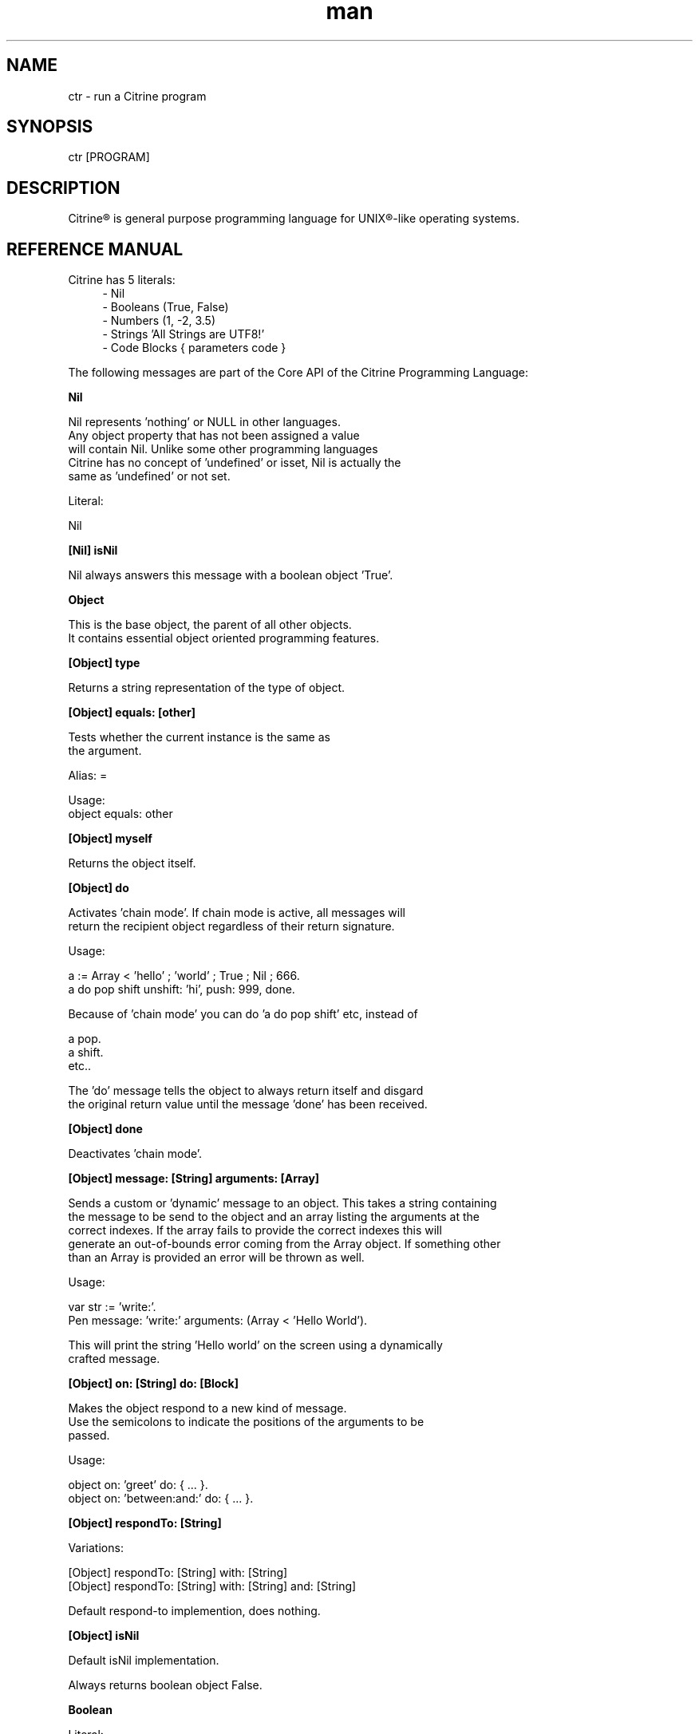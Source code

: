 
.\" Manpage for ctr.
.TH man 1 "31 October 2016" "1.0" "CTR man page"
.SH NAME
ctr \- run a Citrine program
.SH SYNOPSIS
ctr [PROGRAM]
.SH DESCRIPTION
Citrine\*R is general purpose programming language for UNIX\*R-like operating systems.
.SH REFERENCE MANUAL
Citrine has 5 literals:
.RS 4
.br 
- Nil
.br
- Booleans (True, False)
.br
- Numbers (1, -2, 3.5)
.br
- Strings 'All Strings are UTF8!'
.br
- Code Blocks { parameters code }
.br

.RE
The following messages are part of the Core API of the Citrine Programming Language:
.br
.BR.BR.BR

.B Nil
.nf
    
     Nil represents 'nothing' or NULL in other languages.
     Any object property that has not been assigned a value
     will contain Nil. Unlike some other programming languages
     Citrine has no concept of 'undefined' or isset, Nil is actually the
     same as 'undefined' or not set.
    
     Literal:
    
     Nil
.fi
.BR.BR.BR

.B [Nil] isNil
.nf
    
     Nil always answers this message with a boolean object 'True'.
.fi
.BR.BR.BR

.B Object
.nf
    
     This is the base object, the parent of all other objects.
     It contains essential object oriented programming features.
.fi
.BR.BR.BR

.B [Object] type
.nf
    
     Returns a string representation of the type of object.
.fi
.BR.BR.BR

.B [Object] equals: [other]
.nf
    
     Tests whether the current instance is the same as
     the argument.
    
     Alias: =
    
     Usage:
     object equals: other
.fi
.BR.BR.BR

.B [Object] myself
.nf
    
     Returns the object itself.
.fi
.BR.BR.BR

.B [Object] do
.nf
    
     Activates 'chain mode'. If chain mode is active, all messages will
     return the recipient object regardless of their return signature.
    
     Usage:
    
     a := Array < 'hello' ; 'world' ; True ; Nil ; 666.
     a do pop shift unshift: 'hi', push: 999, done.
    
     Because of 'chain mode' you can do 'a do pop shift' etc, instead of
    
     a pop.
     a shift.
     etc..
    
     The 'do' message tells the object to always return itself and disgard
     the original return value until the message 'done' has been received.
.fi
.BR.BR.BR

.B [Object] done
.nf
    
     Deactivates 'chain mode'.
.fi
.BR.BR.BR

.B [Object] message: [String] arguments: [Array]
.nf
    
     Sends a custom or 'dynamic' message to an object. This takes a string containing
     the message to be send to the object and an array listing the arguments at the
     correct indexes. If the array fails to provide the correct indexes this will
     generate an out-of-bounds error coming from the Array object. If something other
     than an Array is provided an error will be thrown as well.
    
     Usage:
    
     var str := 'write:'.
     Pen message: 'write:' arguments: (Array < 'Hello World').
    
     This will print the string 'Hello world' on the screen using a dynamically
     crafted message.
.fi
.BR.BR.BR

.B [Object] on: [String] do: [Block]
.nf
    
     Makes the object respond to a new kind of message.
     Use the semicolons to indicate the positions of the arguments to be
     passed.
    
     Usage:
    
     object on: 'greet' do: { ... }.
     object on: 'between:and:' do: { ... }.
    
.fi
.BR.BR.BR

.B [Object] respondTo: [String]
.nf
    
     Variations:
    
     [Object] respondTo: [String] with: [String]
     [Object] respondTo: [String] with: [String] and: [String]
    
     Default respond-to implemention, does nothing.
.fi
.BR.BR.BR

.B [Object] isNil
.nf
    
     Default isNil implementation.
    
     Always returns boolean object False.
.fi
.BR.BR.BR

.B Boolean
.nf
    
     Literal:
    
     True
     False
.fi
.BR.BR.BR

.B [Boolean] = [other]
.nf
    
     Tests whether the other object (as a boolean) has the
     same value (boolean state True or False) as the current one.
    
     Usage:
    
     (True = False) ifFalse: { Pen write: 'This is not True!'. }.
.fi
.BR.BR.BR

.B [Boolean] != [other]
.nf
    
     Tests whether the other object (as a boolean) has the
     same value (boolean state True or False) as the current one.
    
     Usage:
    
     (True != False) ifTrue: { Pen write: 'This is not True!'. }.
.fi
.BR.BR.BR

.B [Boolean] toString
.nf
    
     Simple cast function.
.fi
.BR.BR.BR

.B [Boolean] break
.nf
    
     Breaks out of the current block and bubbles up to the parent block if
     the value of the receiver equals boolean True.
    
     Usage:
    
     (iteration > 10) break. #breaks out of loop after 10 iterations
.fi
.BR.BR.BR

.B [Boolean] continue
.nf
    
     Skips the remainder of the current block in a loop, continues to the next
     iteration.
    
     Usage:
    
     (iteration > 10) continue.
.fi
.BR.BR.BR

.B [Boolean] ifTrue: [block]
.nf
    
     Executes a block of code if the value of the boolean
     object is True.
    
     Usage:
     (some expression) ifTrue: { ... }.
    
.fi
.BR.BR.BR

.B [Boolean] ifFalse: [block]
.nf
    
     Executes a block of code if the value of the boolean
     object is True.
    
     Usage:
     (some expression) ifFalse: { ... }.
    
.fi
.BR.BR.BR

.B [Boolean] not
.nf
    
     Returns the opposite of the current value.
    
     Usage:
     True := False not.
    
.fi
.BR.BR.BR

.B [Boolean] flip
.nf
    
     'Flips a coin'. Returns a random boolean value True or False.
    
     Usage:
     coinLandsOn := (Boolean flip).
.fi
.BR.BR.BR

.B [Boolean] either: [this] or: [that]
.nf
    
     Returns argument #1 if boolean value is True and argument #2 otherwise.
    
     Usage:
     Pen write: 'the coin lands on: ' + (Boolean flip either: 'head' or: 'tail').
.fi
.BR.BR.BR

.B [Boolean] & [other]
.nf
    
     Returns True if both the object value is True and the
     argument is True as well.
    
     Usage:
    
     a & b
    
.fi
.BR.BR.BR

.B [Boolean] ! [other]
.nf
    
     Returns True if the object value is False and the
     argument is False as well.
    
     Usage:
    
     a ! b
    
.fi
.BR.BR.BR

.B [Boolean] | [other]
.nf
    
     Returns True if either the object value is True or the
     argument is True or both are True.
    
     Usage:
    
     a | b
.fi
.BR.BR.BR

.B [Boolean] ? [other]
.nf
    
     Returns True if either the object value is True or the
     argument is True but not both.
    
     Usage:
    
     a ? b
.fi
.BR.BR.BR

.B [Boolean] toNumber
.nf
    
     Returns 0 if boolean is False and 1 otherwise.
.fi
.BR.BR.BR

.B Number
.nf
    
     Literal:
    
     0
     1
     -8
     2.5
    
     Represents a number object in Citrine.
.fi
.BR.BR.BR

.BR.BR.BR

.BR.BR.BR

.B [Number] > [other]
.nf
    
     Returns True if the number is higher than other number.
.fi
.BR.BR.BR

.B [Number] >=: [other]
.nf
    
     Returns True if the number is higher than or equal to other number.
.fi
.BR.BR.BR

.B [Number] < [other]
.nf
    
     Returns True if the number is less than other number.
.fi
.BR.BR.BR

.B [Number] <=: [other]
.nf
    
     Returns True if the number is less than or equal to other number.
.fi
.BR.BR.BR

.B [Number] = [other]
.nf
    
     Returns True if the number equals the other number.
.fi
.BR.BR.BR

.B [Number] !=: [other]
.nf
    
     Returns True if the number does not equal the other number.
.fi
.BR.BR.BR

.B [Number] between: [low] and: [high]
.nf
    
     Returns True if the number instance has a value between the two
     specified values.
    
     Usage:
    
     q between: x and: y
.fi
.BR.BR.BR

.B [Number] odd
.nf
    
     Returns True if the number is odd and False otherwise.
.fi
.BR.BR.BR

.B [Number] even
.nf
    
     Returns True if the number is even and False otherwise.
.fi
.BR.BR.BR

.B [Number] + [Number]
.nf
    
     Adds the other number to the current one. Returns a new
     number object.
.fi
.BR.BR.BR

.B [Number] +=: [Number]
.nf
    
     Increases the number ITSELF by the specified amount, this message will change the
     value of the number object itself instead of returning a new number.
.fi
.BR.BR.BR

.B [Number] - [Number]
.nf
    
     Subtracts the other number from the current one. Returns a new
     number object.
.fi
.BR.BR.BR

.B [Number] -=: [number]
.nf
    
     Decreases the number ITSELF by the specified amount, this message will change the
     value of the number object itself instead of returning a new number.
.fi
.BR.BR.BR

.B [Number] * [Number or Block]
.nf
    
     Multiplies the number by the specified multiplier. Returns a new
     number object.
.fi
.BR.BR.BR

.B [Number] times: [Block]
.nf
    
     Runs the block of code a 'Number' of times.
     This is the most basic form of a loop.
    
     Usage:
    
     7 times: { :i Pen write: i. }.
    
     The example above runs the block 7 times. The current iteration
     number is passed to the block as a parameter (i in this example).
.fi
.BR.BR.BR

.B [Number] *=: [Number]
.nf
    
     Multiplies the number ITSELF by multiplier, this message will change the
     value of the number object itself instead of returning a new number.
    
     Usage:
    
     x := 5.
     x *=: 2. #x is now 10.
    
     Use this message to apply the operation to the object itself instead
     of creating and returning a new object.
.fi
.BR.BR.BR

.B [Number] / [Number]
.nf
    
     Divides the number by the specified divider. Returns a new
     number object.
.fi
.BR.BR.BR

.B [Number] /=: [Number]
.nf
    
     Divides the number ITSELF by divider, this message will change the
     value of the number object itself instead of returning a new number.
    
     Usage:
    
     x := 10.
     x /=: 2. #x will now be 5.
    
     Use this message to apply the operation to the object itself instead
     of generating a new object.
.fi
.BR.BR.BR

.B [Number] % [modulo]
.nf
    
     Returns the modulo of the number. This message will return a new
     object representing the modulo of the recipient.
    
     Usage:
    
     x := 11 % 3. #x will now be 2
    
     Use this message to apply the operation of division to the
     object itself instead of generating a new one.
.fi
.BR.BR.BR

.B [Number] toPowerOf: [power]
.nf
    
     Returns a new object representing the
     number to the specified power.
    
     Usage:
    
     x := 2 toPowerOf: 8. #x will be 256
    
     The example above will raise 2 to the power of 8 resulting in
     a new Number object: 256.
.fi
.BR.BR.BR

.B [Number] pos
.nf
    
     Returns a boolean indicating wether the number is positive.
     This message will return a boolean object 'True' if the recipient is
     positive and 'False' otherwise.
    
     Usage:
    
     hope := 0.1.
     ( hope pos ) ifTrue: { Pen write: 'Still a little hope for humanity'. }.
    
     The example above will print the message because hope is higher than 0.
.fi
.BR.BR.BR

.B [Number] neg
.nf
    
     Returns a boolean indicating wether the number is negative.
     This message will return a boolean object 'True' if the recipient is
     negative and 'False' otherwise. It's the eaxct opposite of the 'positive'
     message.
    
     Usage:
    
     hope := -1.
     (hope neg) ifTrue: { Pen write: 'No hope left'. }.
    
     The example above will print the message because the value of the variable
     hope is less than 0.
.fi
.BR.BR.BR

.B [Number] max: [other]
.nf
    
     Returns the biggest number of the two.
    
     Usage:
    
     x := 6 max: 4. #x is 6
     x := 6 max: 7. #x is 7
.fi
.BR.BR.BR

.B [Number] min: [other]
.nf
    
     Returns a the smallest number.
    
     Usage:
    
     x := 6 min: 4. #x is 4
     x := 6 min: 7. #x is 7
.fi
.BR.BR.BR

.B [Number] factorial
.nf
    
     Calculates the factorial of a number.
.fi
.BR.BR.BR

.B [Number] to: [number] step: [step] do: [block]
.nf
    
     Runs the specified block for each step it takes to go from
     the start value to the target value using the specified step size.
     This is basically how you write for-loops in Citrine.
    
     Usage:
    
     1 to: 5 step: 1 do: { :step Pen write: 'this is step #'+step. }.
.fi
.BR.BR.BR

.B [Number] floor
.nf
    
     Gives the largest integer less than the recipient.
    
     Usage:
    
     x := 4.5
     y := x floor. #y will be 4
    
     The example above applies the floor function to the recipient (4.5)
     returning a new number object (4).
.fi
.BR.BR.BR

.B [Number] ceil
.nf
    
     Rounds up the recipient number and returns the next higher integer number
     as a result.
    
     Usage:
    
     x := 4.5.
     y = x ceil. #y will be 5
    
     The example above applies the ceiling function to the recipient (4.5)
     returning a new number object (5).
.fi
.BR.BR.BR

.B [Number] round
.nf
    
     Returns the rounded number.
.fi
.BR.BR.BR

.B [Number] abs
.nf
    
     Returns the absolute (unsigned, positive) value of the number.
    
     Usage:
    
     x := -7.
     y := x abs. #y will be 7
    
     The example above strips the sign off the value -7 resulting
     in 7.
.fi
.BR.BR.BR

.B [Number] sqrt
.nf
    
     Returns the square root of the recipient.
    
     Usage:
    
     x := 49.
     y := x sqrt. #y will be 7
    
     The example above takes the square root of 49, resulting in the
     number 7.
.fi
.BR.BR.BR

.B [Number] exp
.nf
    
     Returns the exponent of the number.
.fi
.BR.BR.BR

.B [Number] sin
.nf
    
     Returns the sine of the number.
.fi
.BR.BR.BR

.B [Number] cos
.nf
    
     Returns the cosine of the number.
.fi
.BR.BR.BR

.B [Number] tan
.nf
    
     Caculates the tangent of a number.
.fi
.BR.BR.BR

.B [Number] atan
.nf
    
     Caculates the arctangent of a number.
.fi
.BR.BR.BR

.B [Number] log
.nf
    
     Calculates the logarithm of a number.
.fi
.BR.BR.BR

.B [Number] toString
.nf
    
     Wrapper for cast function.
.fi
.BR.BR.BR

.B [Number] toBoolean
.nf
    
     Casts a number to a boolean object.
.fi
.BR.BR.BR

.B String
.nf
    
     Literal:
    
     'Hello World, this is a String.'
    
     A sequence of characters. In Citrine, strings are UTF-8 aware.
     You may only use single quotes. To escape a character use the
     backslash '\\' character.
    
.fi
.BR.BR.BR

.BR.BR.BR

.BR.BR.BR

.B [String] bytes
.nf
    
     Returns the number of bytes in a string, as opposed to
     length which returns the number of UTF-8 code points (symbols or characters).
.fi
.BR.BR.BR

.B [String] = [other]
.nf
    
     Returns True if the other string is the same (in bytes).
.fi
.BR.BR.BR

.B [String] != [other]
.nf
    
     Returns True if the other string is not the same (in bytes).
.fi
.BR.BR.BR

.B [String] length
.nf
    
     Returns the length of the string in symbols.
     This message is UTF-8 unicode aware. A 4 byte character will be counted as ONE.
.fi
.BR.BR.BR

.B [String] + [other]
.nf
    
     Appends other string to self and returns the resulting
     string as a new object.
.fi
.BR.BR.BR

.B [String] append: [String].
.nf
    
     Appends the specified string to itself. This is different from the '+'
     message, the '+' message adds the specified string while creating a new string.
     Appends on the other hand modifies the original string.
    
     Usage:
    
     x := 'Hello '.
     x append: 'World'.
     Pen write: x. #Hello World
    
.fi
.BR.BR.BR

.B [String] from: [position] to: [destination]
.nf
    
     Returns a portion of a string defined by from-to values.
     This message is UTF-8 unicode aware.
    
     Usage:
    
     'hello' from: 2 to: 3. #ll
.fi
.BR.BR.BR

.B [String] from: [start] length: [length]
.nf
    
     Returns a portion of a string defined by from
     and length values.
     This message is UTF-8 unicode aware.
    
     Usage:
    
     'hello' from: 2 length: 3. #llo
.fi
.BR.BR.BR

.B [String] skip: [number]
.nf
    
     Returns a string without the first X characters.
.fi
.BR.BR.BR

.B [String] at: [position]
.nf
    
     Returns the character at the specified position (UTF8 aware).
     You may also use the alias '@'.
    
     Usage:
    
     ('hello' at: 2). #l
     ('hello' @ 2). #l
.fi
.BR.BR.BR

.B [String] byteAt: [position]
.nf
    
     Returns the byte at the specified position (in bytes).
     Note that you cannot use the '@' message here because that will
     return the unicode point at the specified position, not the byte.
    
     Usage:
     ('abc' byteAt: 1). #98
.fi
.BR.BR.BR

.B [String] indexOf: [subject]
.nf
    
     Returns the index (character number, not the byte!) of the
     needle in the haystack.
    
     Usage:
    
     'find the needle' indexOf: 'needle'. #9
    
.fi
.BR.BR.BR

.B [String] asciiUpperCase
.nf
    
     Returns a new uppercased version of the string.
     Note that this is just basic ASCII case functionality, this should only
     be used for internal keys and as a basic utility function. This function
     DOES NOT WORK WITH UTF8 characters !
.fi
.BR.BR.BR

.B [String] asciiLowerCase
.nf
    
     Returns a new lowercased version of the string.
     Note that this is just basic ASCII case functionality, this should only
     be used for internal keys and as a basic utility function. This function
     DOES NOT WORK WITH UTF8 characters !
.fi
.BR.BR.BR

.B [String] asciiLowerCase1st
.nf
    
     Converts the first character of the recipient to lowercase and
     returns the resulting string object.
.fi
.BR.BR.BR

.B [String] asciiUpperCase1st
.nf
    
     Converts the first character of the recipient to uppercase and
     returns the resulting string object.
.fi
.BR.BR.BR

.B [String] lastIndexOf: [subject]
.nf
    
     Returns the index (character number, not the byte!) of the
     needle in the haystack.
    
     Usage:
    
     'find the needle' lastIndexOf: 'needle'. #9
.fi
.BR.BR.BR

.B [String] replace: [string] with: [other]
.nf
    
     Replaces needle with replacement in original string and returns
     the result as a new string object.
    
     Usage:
    
     'LiLo BootLoader' replace: 'L' with: 'l'. #lilo Bootloader
.fi
.BR.BR.BR

.B [String] trim
.nf
    
     Trims a string. Removes surrounding white space characters
     from string and returns the result as a new string object.
    
     Usage:
    
     ' hello ' trim. #hello
    
     The example above will strip all white space characters from the
     recipient on both sides of the text. Also see: leftTrim and rightTrim
     for variations of this message.
.fi
.BR.BR.BR

.B [String] leftTrim
.nf
    
     Removes all the whitespace at the left side of the string.
    
     Usage:
    
     message := ' hello world  '.
     message leftTrim.
    
     The example above will remove all the whitespace at the left of the
     string but leave the spaces at the right side intact.
.fi
.BR.BR.BR

.B [String] rightTrim
.nf
    
     Removes all the whitespace at the right side of the string.
    
     Usage:
    
     message := ' hello world  '.
     message rightTrim.
    
     The example above will remove all the whitespace at the right of the
     string but leave the spaces at the left side intact.
.fi
.BR.BR.BR

.B [String] toNumber
.nf
    
     Converts string to a number.
.fi
.BR.BR.BR

.B [String] toBoolean
.nf
    
     Converts string to boolean
.fi
.BR.BR.BR

.B StringSplit
.nf
    
     Converts a string to an array by splitting the string using
     the specified delimiter (also a string).
.fi
.BR.BR.BR

.B [String] htmlEscape
.nf
    
     Escapes HTML chars.
.fi
.BR.BR.BR

.B Block
.nf
    
     Literal:
    
     { parameters (if any) here... code here... }
    
     each parameter has to be prefixed with
     a colon (:).
    
     Examples:
    
     { Pen write: 'a simple code block'. } run.
     { :param Pen write: param. } applyTo: 'write this!'.
     { :a :b ^ a + b. } applyTo: 1 and: 2.
     { :a :b :c ^ a + b + c. } applyTo: 1 and: 2 and: 3.
    
.fi
.BR.BR.BR

.B [Block] applyTo: [object]
.nf
    
     Runs a block of code using the specified object as a parameter.
     If you run a block using the messages 'run' or 'applyTo:', me/my will
     refer to the block itself instead of the containing object.
.fi
.BR.BR.BR

.B [Block] whileTrue: [block]
.nf
    
     Runs a block of code, depending on the outcome runs the other block
     as long as the result of the first one equals boolean True.
    
     Usage:
    
     x := 0.
     { ^(x < 6). } whileFalse:
     { x add: 1. }. #increment x until it reaches 6.
    
     Here we increment variable x by one until it reaches 6.
     While the number x is lower than 6 we keep incrementing it.
     Don't forget to use the return ^ symbol in the first block.
.fi
.BR.BR.BR

.B [Block] whileFalse: [block]
.nf
    
     Runs a block of code, depending on the outcome runs the other block
     as long as the result of the first one equals to False.
    
     Usage:
    
     x := 0.
     { ^(x > 5). }
     whileFalse: { x add: 1. }. #increment x until it reaches 6.
    
     Here we increment variable x by one until it reaches 6.
     While the number x is not higher than 5 we keep incrementing it.
     Don't forget to use the return ^ symbol in the first block.
.fi
.BR.BR.BR

.B [Block] run
.nf
    
     Sending the unary message 'run' to a block will cause it to execute.
     The run message takes no arguments, if you want to use the block as a function
     and send arguments, consider using the applyTo-family of messages instead.
     This message just simply runs the block of code without any arguments.
     
     Usage:
     
     { Pen write: 'Hello World'. } run. #prints 'Hello World'
     
     The example above will run the code inside the block and display
     the greeting.
.fi
.BR.BR.BR

.B [Block] set: [name] value: [object]
.nf
    
     Sets a variable in a block of code. This how you can get closure-like
     functionality.
    
     Usage:
    
     shout := { Pen write: (my message + '!!!'). }.
     shout set: 'message' value: 'hello'.
     shout run.
    
     Here we assign a block to a variable named 'shout'.
     We assign the string 'hello' to the variable 'message' inside the block.
     When we invoke the block 'shout' by sending the run message without any
     arguments it will display the string: 'hello!!!'.
    
     Similarly, you could use this technique to create a block that returns a
     block that applies a formula (for instance simple multiplication) and then set the
     multiplier to use in the formula. This way, you could create a block
     building 'formula blocks'. This is how you implement use closures
     in Citrine.
.fi
.BR.BR.BR

.B [Block] error: [object].
.nf
    
     Sets error flag on a block of code.
     This will throw an error / exception.
     You can attach an object to the error, for instance
     an error message.
    
     Example:
    
     {
       thisBlock error: 'oops!'.
     } catch: { :errorMessage
       Pen write: errorMessage.
     }, run.
.fi
.BR.BR.BR

.B [Block] catch: [otherBlock]
.nf
    
     Associates an error clause to a block.
     If an error (exception) occurs within the block this block will be
     executed.
    
     Example:
    
     #Raise error on division by zero.
     {
        var z := 4 / 0.
     } catch: { :errorMessage
        Pen write: e, brk.
     }, run.
.fi
.BR.BR.BR

.B [Array] new
.nf
    
     Creates a new Array.
    
     Usage:
    
     a := Array new.
    
     or, the short form:
    
     a := Array < 1 ; 2 ; 3.
    
.fi
.BR.BR.BR

.B [Array] push: [Element]
.nf
    
     Pushes an element on top of the array.
    
     Usage:
    
     numbers := Array new.
     numbers push: 3.
.fi
.BR.BR.BR

.B [Array] min
.nf
    
     Returns the minimum value from an array.
    
     Usage:
    
     a := Array < 8 ; 4 ; 2 ; 16.
     m := a min. #2
    
.fi
.BR.BR.BR

.B [Array] max
.nf
    
     Returns the maximum value from an array.
    
     Usage:
    
     a := Array < 8 ; 4 ; 2 ; 16.
     m := a max. #16
    
.fi
.BR.BR.BR

.B [Array] sum
.nf
    
     Takes the sum of an array. This message will calculate the
     sum of the numerical elements in the array.
    
     Usage:
    
     a := Array < 1 ; 2 ; 3.
     s := a sum. #6
    
     In the example above, the sum of array will be stored in s and
     it's value will be 6.
.fi
.BR.BR.BR

.B [Array] product
.nf
    
     Takes the product of an array. On receiving this message, the
     Array recipient object will calculate the product of its
     numerical elements.
    
     Usage:
    
     a := Array < 2 ; 4 ; 8.
     p := a product. #64
    
     In the example above, the product of the array will be calculated
     because the array receives the message 'product'. The product of the elements
     ( 2 * 4 * 8 = 64 ) will be stored in p.
.fi
.BR.BR.BR

.B [Array] map: [Block].
.nf
    
     Iterates over the array. Passing each element as a key-value pair to the
     specified block.
     The map message will pass the following arguments to the block, the key,
     the value and a reference to the array itself. The last argument might seem
     redundant but allows for a more functional programming style.
    
     Usage:
    
     files map: showName.
     files map: {
       :key :filename :files
       Pen write: filename, brk.
     }.
.fi
.BR.BR.BR

.B [Array] each: [Block].
.nf
    
      Alias for [Array] map: [Block].
.fi
.BR.BR.BR

.B [Array] < [Element1] ; [Element2] ; ...
.nf
    
     Creates a new instance of an array and initializes this
     array with a first element, useful for literal-like Array
     notations.
    
     Usage:
    
     a := Array < 1 ; 2 ; 3.
    
     Note that the ; symbol here is an alias for 'push:'.
.fi
.BR.BR.BR

.B [Array] unshift: [Element].
.nf
    
     Unshift operation for array.
     Adds the specified element to the beginning of the array.
    
     Usage:
    
     a := Array new.
     a push: 1.
     a unshift: 3. #now contains: 3,1
.fi
.BR.BR.BR

.B [Array] join: [Glue].
.nf
    
     Joins the elements of an array together in a string
     separated by a specified glue string.
    
     Usage:
    
     collection := Array new.
     collection push: 1, push: 2, push 3.
     collection join: ','. # results in string: '1,2,3'
.fi
.BR.BR.BR

.B [Array] at: [Index]
.nf
    
     Returns the element in the array at the specified index.
     Note that the fisrt index of the array is index 0.
    
     Usage:
    
     fruits := Array < 'apples' ; 'oranges' ; 'bananas'.
     fruits at: 1. #returns 'oranges'
.fi
.BR.BR.BR

.B [Array] @ [Index]
.nf
    
     Alias for [Array] at: [Index]
.fi
.BR.BR.BR

.B [Array] put: [Element] at: [Index]
.nf
    
     Puts a value in the array at the specified index.
     Array will be automatically expanded if the index is higher than
     the maximum index of the array.
    
     Usage:
    
     fruits := Array new.
     fruits put: 'apples' at: 5.
.fi
.BR.BR.BR

.B [Array] pop
.nf
    
     Pops off the last element of the array.
.fi
.BR.BR.BR

.B [Array] shift
.nf
    
     Shifts off the first element of the array.
.fi
.BR.BR.BR

.B [Array] count
.nf
    
     Returns the number of elements in the array.
.fi
.BR.BR.BR

.B [Array] from: [Begin] length: [End]
.nf
    
     Copies part of an array indicated by from and to and
     returns a new array consisting of a copy of this region.
.fi
.BR.BR.BR

.B [Array] + [Array]
.nf
    
     Returns a new array, containing elements of itself and the other
     array.
.fi
.BR.BR.BR

.BR.BR.BR

.B [Array] sort: [Block]
.nf
    
     Sorts the contents of an array using a sort block.
     Uses qsort.
.fi
.BR.BR.BR

.B Map
.nf
    
     Creates a Map object.
    
     Usage:
    
     files := Map new.
     files put: 'readme.txt' at: 'textfile'.
.fi
.BR.BR.BR

.B [Map] put: [Element] at: [Key]
.nf
    
     Puts a key-value pair in a map.
    
     Usage:
    
     map put: 'hello' at: 'world'.
    
.fi
.BR.BR.BR

.B [Map] at: [Key]
.nf
    
     Retrieves the value specified by the key from the map.
.fi
.BR.BR.BR

.B [Map] @ [Key]
.nf
    
     Alias for [Map] at: [Key].
    
.fi
.BR.BR.BR

.B [Map] count
.nf
    
     Returns the number of elements in the map.
.fi
.BR.BR.BR

.B [Map] each: [Block]
.nf
    
     Iterates over the map, passing key-value pairs to the specified block.
     Note that within an each/map block, 'me' and 'my' refer to the collection.
.fi
.BR.BR.BR

.B File
.nf
     
     Represents a File object.
     Creates a new file object based on the specified path.
     
     Usage:
     
     File new: '/example/path/to/file.txt'.
.fi
.BR.BR.BR

.B [File] path
.nf
    
     Returns the path of a file. The file object will respond to this
     message by returning a string object describing the full path to the
     recipient.
.fi
.BR.BR.BR

.B [File] read
.nf
    
     Reads contents of a file. Send this message to a file to read the entire contents in
     one go. For big files you might want to prefer a streaming approach to avoid
     memory exhaustion (see readBytes etc).
    
     Usage:
    
     data := File new: '/path/to/mydata.csv', read.
    
     In the example above we read the contents of the entire CSV file callled mydata.csv
     in the variable called data.
.fi
.BR.BR.BR

.B [File] write: [String]
.nf
    
     Writes content to a file. Send this message to a file object to write the
     entire contents of the specified string to the file in one go. The file object
     responds to this message for convience reasons, however for big files it might
     be a better idea to use the streaming API if possible (see readBytes etc.).
    
     data := '<xml>hello</xml>'.
     File new: 'myxml.xml', write: data.
    
     In the example above we write the XML snippet in variable data to a file
     called myxml.xml in the current working directory.
.fi
.BR.BR.BR

.B [File] append: [String]
.nf
    
     Appends content to a file. The file object responds to this message like it
     responds to the write-message, however in this case the contents of the string
     will be appended to the existing content inside the file.
.fi
.BR.BR.BR

.B [File] exists
.nf
    
     Returns True if the file exists and False otherwise.
.fi
.BR.BR.BR

.B [File] include
.nf
    
     Includes the file as a piece of executable code.
.fi
.BR.BR.BR

.B [File] delete
.nf
    
     Deletes the file.
.fi
.BR.BR.BR

.B [File] size
.nf
    
     Returns the size of the file.
.fi
.BR.BR.BR

.B [File] open: [string]
.nf
    
     Open a file with using the specified mode.
    
     Usage:
    
     f := File new: '/path/to/file'.
     f open: 'r+'. #opens file for reading and writing
    
     The example above opens the file in f for reading and writing.
.fi
.BR.BR.BR

.B [File] close.
.nf
    
     Closes the file represented by the recipient.
    
     Usage:
    
     f := File new: '/path/to/file.txt'.
     f open: 'r+'.
     f close.
    
     The example above opens and closes a file.
.fi
.BR.BR.BR

.B [File] readBytes: [Number].
.nf
    
     Reads a number of bytes from the file.
    
     Usage:
    
     f := File new: '/path/to/file.txt'.
     f open: 'r+'.
     x := f readBytes: 10.
     f close.
    
     The example above reads 10 bytes from the file represented by f
     and puts them in buffer x.
.fi
.BR.BR.BR

.B [File] writeBytes: [String].
.nf
    
     Takes a string and writes the bytes in the string to the file
     object. Returns the number of bytes actually written.
    
     Usage:
    
     f := File new: '/path/to/file.txt'.
     f open: 'r+'.
     n := f writeBytes: 'Hello World'.
     f close.
    
     The example above writes 'Hello World' to the specified file as bytes.
     The number of bytes written is returned in variable n.
.fi
.BR.BR.BR

.B [File] seek: [Number].
.nf
    
     Moves the file pointer to the specified position in the file
     (relative to the current position).
    
     Usage:
    
     file open: 'r', seek: 10.
    
     The example above opens a file for reading and moves the
     pointer to position 10 (meaning 10 bytes from the beginning of the file).
     The seek value may be negative.
.fi
.BR.BR.BR

.B [File] rewind.
.nf
    
     Rewinds the file. Moves the file pointer to the beginning of the file.
    
     Usage:
    
     file open: 'r'.
     x := file readBytes: 10. #read 10 bytes
     file rewind.        #rewind, set pointer to begin again
     y := file readBytes: 10. #re-read same 10 bytes
    
     The example above reads the same sequence of 10 bytes twice, resulting
     in variable x and y being equal.
.fi
.BR.BR.BR

.B [File] end.
.nf
    
     Moves the file pointer to the end of the file. Use this in combination with
     negative seek operations.
    
     Usage:
    
     file open: 'r'.
     file end.
     x := file seek: -10, readBytes: 10.
    
     The example above will read the last 10 bytes of the file. This is
     accomplished by first moving the file pointer to the end of the file,
     then putting it back 10 bytes (negative number), and then reading 10
     bytes.
.fi
.BR.BR.BR

.BR.BR.BR

.BR.BR.BR

.BR.BR.BR

.B Broom
.nf
    
     GarbageCollector, to invoke use:
    
     [Broom] sweep.
.fi
.BR.BR.BR

.B [Broom] dust
.nf
    
     Returns the number of objects collected.
.fi
.BR.BR.BR

.B [Broom] objectCount
.nf
    
     Returns the total number of objects considered in the latest collect
     cycle.
.fi
.BR.BR.BR

.B [Broom] keptCount
.nf
    
     Returns the total number of objects that have been marked during the
     latest cycle and have therefore been allowed to stay in memory.
.fi
.BR.BR.BR

.B [Broom] keptAlloc
.nf
    
     Returns the amount of allocated memory.
.fi
.BR.BR.BR

.B [Broom] stickyCount
.nf
    
     Returns the total number of objects that have a sticky flag.
     These objects will never be removed.
.fi
.BR.BR.BR

.B [Broom] memoryLimit
.nf
    
     Sets the memory limit, if this limit gets exceeded the program will produce
     an out-of-memory error.
.fi
.BR.BR.BR

.B [Broom] mode: [Number]
.nf
    
     Selects mode of operation for GC.
    
     Available Modes:
     0 - No Garbage Collection
     1 - Activate Garbage Collector
     4 - Activate Garbage Collector for every single step (testing only)
.fi
.BR.BR.BR

.B [Shell] call: [String]
.nf
    
     Performs a Shell operation. The Shell object uses a fluid API, so you can
     mix shell code with programming logic. For instance to list the contents
     of a directory use:
    
     Shell ls
    
     This will output the contents of the current working directly, you
     can also pass keyword messages like so:
    
     Shell echo: 'Hello from the Shell!'.
    
     The example above will output the specified message to the console.
     Every message you send will be turned into a string and dispatched to
     the 'call:' message.
.fi
.BR.BR.BR

.BR.BR.BR

.BR.BR.BR

.B [Program] argument: [Number]
.nf
    
     Obtains an argument from the CLI invocation.
.fi
.BR.BR.BR

.B [Program] argCount
.nf
    
     Returns the number of CLI arguments passed to the script.
.fi
.BR.BR.BR

.B [Program] exit
.nf
     
     Exits program immediately.
.fi
.BR.BR.BR

.B [Program] env: [String]
.nf
    
     Returns the value of an environment variable.
    
     Usage:
    
     x := Command env: 'MY_PATH_VAR'.
.fi
.BR.BR.BR

.B [Program] env: [Key] val: [Value]
.nf
    
     Sets the value of an environment variable.
.fi
.BR.BR.BR

.B [Program] waitForInput
.nf
    
     Ask a question on the command-line, resumes program
     only after pressing the enter key.
     Only reads up to 100 characters.
    
     Usage:
    
     Pen write: 'What is your name ?'.
     x := Command waitForInput.
     Pen write: 'Hello ' + x + ' !', brk.
    
     The example above asks the user for his/her name and
     then displays the input received.
.fi
.BR.BR.BR

.B [Program] input.
.nf
    
     Reads all raw input from STDIN.
    
     Usage (for instance to read raw CGI post):
    
     post := Program input.
.fi
.BR.BR.BR

.BR.BR.BR

.B [Program] forbidShell
.nf
    
     This method is part of the security profiles feature of Citrine.
     This will forbid the program to execute any shell operations. All
     external libraries and plugins are assumed to respect this setting as well.
    
     Usage:
    
     Program forbidShell.
.fi
.BR.BR.BR

.B [Program] forbidFileWrite
.nf
    
     This method is part of the security profiles feature of Citrine.
     This will forbid the program to modify, create or delete any files. All
     external libraries and plugins are assumed to respect this setting as well.
    
     Usage:
    
     Program forbidFileWrite.
.fi
.BR.BR.BR

.B [Program] forbidFileRead
.nf
    
     This method is part of the security profiles feature of Citrine.
     This will forbid the program to read any files. In fact this will prevent you from
     creating the file object at all.
     This will also prevent you from reading environment variables.
     All external libraries and plugins are assumed to respect this setting as well.
     Forbidding a program to read files also has the effect to forbid including other
     source files.
    
     Usage:
    
     Program forbidFileRead.
.fi
.BR.BR.BR

.B [Program] forbidInclude
.nf
    
     This method is part of the security profiles feature of Citrine.
     This will forbid the program to include any other files. All
     external libraries and plugins are assumed to respect this setting as well.
    
     Usage:
    
     Program forbidInclude.
.fi
.BR.BR.BR

.B [Program] remainingMessages: [Number]
.nf
    
     This method is part of the security profiles feature of Citrine.
     This will initiate a countdown for the program, you can specify the maximum quota of
     messages the program may process, once this quota has been exhausted the program will
     be killed entirely (no exception).
    
     Usage:
    
     Program remainingMessages: 100.
.fi
.BR.BR.BR

.B [Program] flush.
.nf
    
     Flushes the STDOUT output buffer.
.fi
.BR.BR.BR

.B [Dice] rollWithSides: [Number]
.nf
    
     Rolls the dice, generates a pseudo random number.
.fi
.BR.BR.BR

.B [Dice] roll
.nf
    
     Rolls a standard dice with 6 sides.
.fi
.BR.BR.BR

.B [Dice] rawRandomNumber
.nf
    
     Generates a random number, the traditional way (like rand()).
.fi
.BR.BR.BR

.B [Clock] wait
.nf
    
     Waits X seconds.
.fi
.BR.BR.BR

.B [Clock] time
.nf
    
     Returns UNIX epoch time in seconds.
.fi
.BR.BR.BR

.B [Pen] write: [String]
.nf
    
     Writes string to console. 
.fi
.BR.BR.BR

.B [Pen] brk
.nf
     
     Outputs a newline character.
.fi
.BR.BR.BR

.BR.BR.BR

.BR.BR.BR

.BR.BR.BR

.BR.BR.BR

.B Request get: [string]
.nf
     
     Returns the value of the specified GET parameter from the HTTP query string.
     For example if the query string of an url is: ?search=glasses
     then the value of:
     
     item := Request get: 'search'.
     
     would be 'glasses'.
.fi
.BR.BR.BR

.B Request getArray: [string].
.nf
     
     Returns an array of strings extracted from the query string.
     For example if the query string contains: ?option=a&option=b
     
     Request getArray: 'option'.
     
     will contain two elements: 'a' and 'b'. Note that
     this also works with array-like notation: ?option[]='a'&option[]=b:
     
     Request getArray: 'option[]'.
     
     will return the same array.
.fi
.BR.BR.BR

.B Request post: [string].
.nf
     
     Obtains a string from the HTTP POST payload. Just like 'get:' but for
     POST variables. See 'Request get:' for details.
.fi
.BR.BR.BR

.B Request postArray: [string].
.nf
     
     Obtains an array from the HTTP POST payload. Just like 'getArray:' but for
     POST variables. See 'Request getArray:' for details.
.fi
.BR.BR.BR

.B Request cookie: [string].
.nf
     
     Obtains a string from the HTTP COOKIE payload. Just like 'get:' but for
     COOKIE variables. See 'Request get:' for details.
.fi
.BR.BR.BR

.B Request cookieArray: [string].
.nf
     
     Obtains an array from the HTTP COOKIE payload. Just like 'getArray:' but for
     COOKIE variables. See 'Request getArray:' for details.
.fi
.BR.BR.BR

.B Request file: [string].
.nf
     
     Returns array containing the path to the uploaded temporay file (0) and
     the desired name of the uploaded file (1).
.fi
.BR.BR.BR

.B Request serverOption: [string] is: [string].
.nf
     
     Sets a server option, available server option for SCGI server include:
     
     - minidle, minimum number of idle processes
     - maxidle, maximum number of idle processes
     - maxproc, maximum number of processes
     - maxreq,  maximum number of concurrent requests to allow
     
     Usage:
     
     Request
      serverOption: 'minidle' is: 8,
      serverOption: 'maxreq'  is: 100.
     
     This sets the minimum number of idle processes to 8 and the
     maximum number of concurrent requests to 100, you can chain
     multiple options using a comma (,).
.fi
.BR.BR.BR

.B Request host: [string] listen: [string] pid: [string] callback: [block].
.nf
    
     Sets up Storm Server.
     Storm Server is an SCGI server. Both the Request Object Plugin and Storm Server
     are based on S. Losen's CCGI library (http://libccgi.sourceforge.net/doc.html)
     licensed LGPL.
    
     To set up a Storm Server, specify host (i.e. 'localhost'),
     a port to listen to (i.e. 9000) a pid file '/var/run/mypid.pid' and a
     callback block.
    
     Usage:
    
     Request host:'localhost' listen:4000 pid:'/var/run/storm.pid' callback: {
      Pen write: 'Content-type: text/html\\n\\n'.
      var fname  := Command env: 'DOCUMENT_URI'.
      var script := File new: '/var/www/webapp'+fname.
      script include.
     }.
     
     Here we set up a server listening to port 4000. The callback prints out
     the content type header. Then, we extract the DOCUMENT URI, i.e. '/hello.ctr'
     and map this to a path '/var/www/webapp/hello.ctr'
     
     By default there is no output buffering, either create another callback or
     simply override the '<' or 'Pen' object to buffer instead of outputting
     directly.
.fi
.BR.BR.BR


.SH BUGS
This is a preliminary version (< 1.0) of Citrine, there might still be very serious bugs.
Please refrain from using this version in a production environment. This version of Citrine
is still considered 'alpha' stage and cannot be expected to be reliable.

.SH AUTHOR
Gabor de Mooij and the Citrine Community
